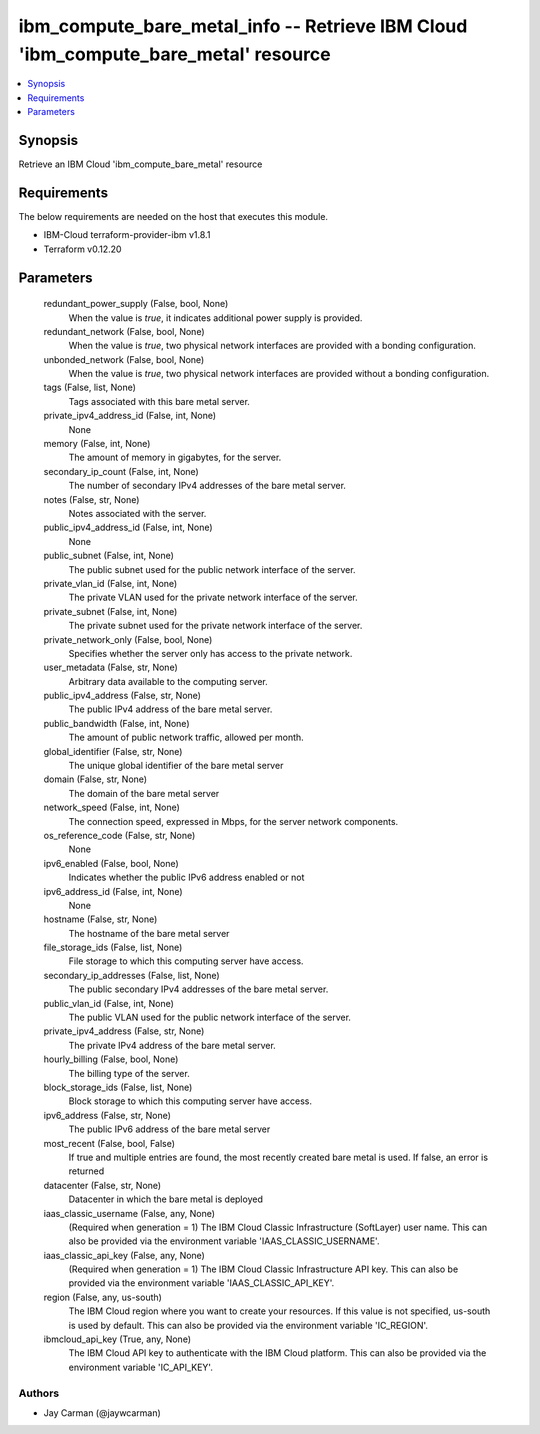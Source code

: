 
ibm_compute_bare_metal_info -- Retrieve IBM Cloud 'ibm_compute_bare_metal' resource
===================================================================================

.. contents::
   :local:
   :depth: 1


Synopsis
--------

Retrieve an IBM Cloud 'ibm_compute_bare_metal' resource



Requirements
------------
The below requirements are needed on the host that executes this module.

- IBM-Cloud terraform-provider-ibm v1.8.1
- Terraform v0.12.20



Parameters
----------

  redundant_power_supply (False, bool, None)
    When the value is `true`, it indicates additional power supply is provided.


  redundant_network (False, bool, None)
    When the value is `true`, two physical network interfaces are provided with a bonding configuration.


  unbonded_network (False, bool, None)
    When the value is `true`, two physical network interfaces are provided without a bonding configuration.


  tags (False, list, None)
    Tags associated with this bare metal server.


  private_ipv4_address_id (False, int, None)
    None


  memory (False, int, None)
    The amount of memory in gigabytes, for the server.


  secondary_ip_count (False, int, None)
    The number of secondary IPv4 addresses of the bare metal server.


  notes (False, str, None)
    Notes associated with the server.


  public_ipv4_address_id (False, int, None)
    None


  public_subnet (False, int, None)
    The public subnet used for the public network interface of the server.


  private_vlan_id (False, int, None)
    The private VLAN used for the private network interface of the server.


  private_subnet (False, int, None)
    The private subnet used for the private network interface of the server.


  private_network_only (False, bool, None)
    Specifies whether the server only has access to the private network.


  user_metadata (False, str, None)
    Arbitrary data available to the computing server.


  public_ipv4_address (False, str, None)
    The public IPv4 address of the bare metal server.


  public_bandwidth (False, int, None)
    The amount of public network traffic, allowed per month.


  global_identifier (False, str, None)
    The unique global identifier of the bare metal server


  domain (False, str, None)
    The domain of the bare metal server


  network_speed (False, int, None)
    The connection speed, expressed in Mbps,  for the server network components.


  os_reference_code (False, str, None)
    None


  ipv6_enabled (False, bool, None)
    Indicates whether the public IPv6 address enabled or not


  ipv6_address_id (False, int, None)
    None


  hostname (False, str, None)
    The hostname of the bare metal server


  file_storage_ids (False, list, None)
    File storage to which this computing server have access.


  secondary_ip_addresses (False, list, None)
    The public secondary IPv4 addresses of the bare metal server.


  public_vlan_id (False, int, None)
    The public VLAN used for the public network interface of the server.


  private_ipv4_address (False, str, None)
    The private IPv4 address of the bare metal server.


  hourly_billing (False, bool, None)
    The billing type of the server.


  block_storage_ids (False, list, None)
    Block storage to which this computing server have access.


  ipv6_address (False, str, None)
    The public IPv6 address of the bare metal server


  most_recent (False, bool, False)
    If true and multiple entries are found, the most recently created bare metal is used. If false, an error is returned


  datacenter (False, str, None)
    Datacenter in which the bare metal is deployed


  iaas_classic_username (False, any, None)
    (Required when generation = 1) The IBM Cloud Classic Infrastructure (SoftLayer) user name. This can also be provided via the environment variable 'IAAS_CLASSIC_USERNAME'.


  iaas_classic_api_key (False, any, None)
    (Required when generation = 1) The IBM Cloud Classic Infrastructure API key. This can also be provided via the environment variable 'IAAS_CLASSIC_API_KEY'.


  region (False, any, us-south)
    The IBM Cloud region where you want to create your resources. If this value is not specified, us-south is used by default. This can also be provided via the environment variable 'IC_REGION'.


  ibmcloud_api_key (True, any, None)
    The IBM Cloud API key to authenticate with the IBM Cloud platform. This can also be provided via the environment variable 'IC_API_KEY'.













Authors
~~~~~~~

- Jay Carman (@jaywcarman)

